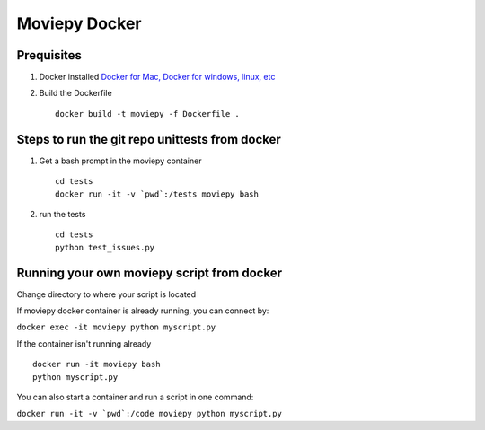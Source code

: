 Moviepy Docker
===============

Prequisites
-------------

1. Docker installed `Docker for Mac, Docker for windows, linux, etc <https://www.docker.com/get-docker/>`_
2. Build the Dockerfile ::
     
     docker build -t moviepy -f Dockerfile .


Steps to run the git repo unittests from docker
------------------------------------------------

1. Get a bash prompt in the moviepy container ::

     cd tests
     docker run -it -v `pwd`:/tests moviepy bash

2. run the tests ::
  
     cd tests
     python test_issues.py

Running your own moviepy script from docker
--------------------------------------------

Change directory to where your script is located

If moviepy docker container is already running, you can connect by:

``docker exec -it moviepy python myscript.py``

If the container isn't running already ::

     docker run -it moviepy bash
     python myscript.py


You can also start a container and run a script in one command:

``docker run -it -v `pwd`:/code moviepy python myscript.py``
